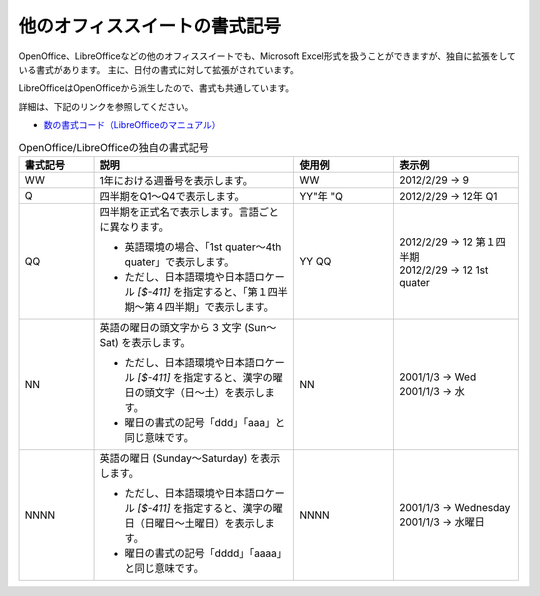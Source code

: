 -----------------------------------------------------
他のオフィススイートの書式記号
-----------------------------------------------------

OpenOffice、LibreOfficeなどの他のオフィススイートでも、Microsoft Excel形式を扱うことができますが、独自に拡張をしている書式があります。
主に、日付の書式に対して拡張がされています。

LibreOfficeはOpenOfficeから派生したので、書式も共通しています。

詳細は、下記のリンクを参照してください。

* `数の書式コード（LibreOfficeのマニュアル） <https://help.libreoffice.org/Common/Number_Format_Codes/ja>`_


.. list-table:: OpenOffice/LibreOfficeの独自の書式記号
   :widths: 15 40 20 25
   :header-rows: 1
   
   
   * - 書式記号
     - 説明
     - 使用例
     - 表示例
     
   * - WW
     - | 1年における週番号を表示します。
     - | WW
     - | 2012/2/29 -> 9
     
   * - Q
     - | 四半期をQ1～Q4で表示します。
     - | YY"年 "Q
     - | 2012/2/29 -> 12年 Q1
     
   * - QQ
     - | 四半期を正式名で表示します。言語ごとに異なります。
       
       * 英語環境の場合、「1st quater～4th quater」で表示します。
       * ただし、日本語環境や日本語ロケール *[$-411]* を指定すると、「第１四半期～第４四半期」で表示します。
       
     - | YY QQ
     - | 2012/2/29 -> 12 第１四半期
       | 2012/2/29 -> 12 1st quater
       
   * - NN
     - | 英語の曜日の頭文字から 3 文字 (Sun～Sat) を表示します。
       
       * ただし、日本語環境や日本語ロケール *[$-411]* を指定すると、漢字の曜日の頭文字（日～土）を表示します。
       * 曜日の書式の記号「ddd」「aaa」と同じ意味です。
       
     - | NN
     - | 2001/1/3 -> Wed
       | 2001/1/3 -> 水

   * - NNNN
     - | 英語の曜日 (Sunday～Saturday) を表示します。
       
       * ただし、日本語環境や日本語ロケール *[$-411]* を指定すると、漢字の曜日（日曜日～土曜日）を表示します。
       * 曜日の書式の記号「dddd」「aaaa」と同じ意味です。
       
     - | NNNN
     - | 2001/1/3 -> Wednesday
       | 2001/1/3 -> 水曜日



